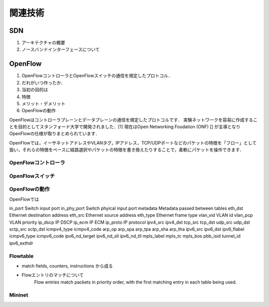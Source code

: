 
===========
関連技術
===========

SDN
=======
#. アーキテクチャの概要
#. ノースバンドインターフェースについて

OpenFlow
==========
#. OpenFlowコントローラとOpenFlowスイッチの通信を規定したプロトコル．
#. だれがいつ作ったか．
#. 当初の目的は
#. 特徴
#. メリット・デメリット
#. OpenFlowの動作

OpenFlowはコントローラプレーンとデータプレーンの通信を規定したプロトコルです．
実験ネットワークを容易に作成することを目的としてスタンフォード大学で開発されました．[1]
現在はOpen Networking Foudation (ONF) [] が主導となりOpenFlowの仕様が取りまとめられています．

OpenFlowでは，イーサネットアドレスやVLANタグ，IPアドレス，TCP/UDPポートなどのパケットの特徴を「フロー」として扱い，それらの特徴をベースに経路選択やパケットの特徴を書き換えたりすることで，柔軟にパケットを操作できます．


OpenFlowコントローラ
-------------------

OpenFlowスイッチ
-------------------

OpenFlowの動作
--------------
OpenFlowでは

============ ====================================
fields       description
============ ====================================
in_port      Switch input port
in_phy_port  Switch phyical input port
metadata     Metadata passed between tables
eth_dst      Ethernet destination address
eth_src      Ethernet source address
eth_type     Ethernet frame type
vlan_vid     VLAN id
vlan_pcp     VLAN priority
ip_dscp      IP DSCP
ip_ecm       IP ECM
ip_proto     IP protocol
ipv4_src
ipv4_dst
tcp_src
tcp_dst
udp_src
udp_dst
sctp_src
sctp_dst
icmpv4_type
icmpv4_code
arp_op
arp_spa
arp_tpa
arp_sha
arp_tha
ipv6_src
ipv6_dst
ipv6_flabel
icmpv6_type
icmpv6_code
ipv6_nd_target
ipv6_nd_sll
ipv6_nd_tll
mpls_label
mpls_tc
mpls_bos
pbb_isid
tunnel_id
ipv6_exthdr




Flowtable
------------

* match fields, counters, instructions から成る
* Flowエントリのマッチについて
    Flow entries match packets in priority order,
    with the first matching entry in each table being used.


Mininet
------------





